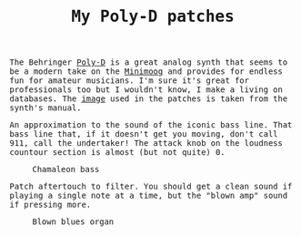 #+TITLE: My Poly-D patches

#+begin_export html
    <style>
      body {
	  font-family: Raleway, monospace;
      }
    </style>
#+end_export


The Behringer [[https://www.behringer.com/product.html?modelCode=0722-AAJ][Poly-D]] is a great analog synth that seems to be a modern take on the [[https://www.moogmusic.com/products/minimoog-model-d][Minimoog]] and provides for endless fun for amateur musicians.
I'm sure it's great for professionals too but I wouldn't know, I make a living on databases. The [[./poly-d-patch.jpg][image]] used in the patches is taken from the synth's manual.

#+ATTR_HTML: :title Chamaleon bass
#+BEGIN_chamaleon

An approximation to the sound of the iconic bass line. That bass line that, if it doesn't get you moving, don't call 911, call the undertaker!
The attack knob on the loudness countour section is almost (but not quite) 0.

#+CAPTION: Chamaleon bass
#+ATTR_HTML: :width 100%
[[./chamaleon-bass.jpg]]

#+END_chamaleon

#+ATTR_HTML: :title Blown blues organ
#+BEGIN_blownblues

Patch aftertouch to filter. You should get a clean sound if playing a single note at a time, but the "blown amp" sound if pressing more.

#+CAPTION: Blown blues organ
#+ATTR_HTML: :width 100%
[[./blown-blues-organ.jpg]]

#+END_blownblues
